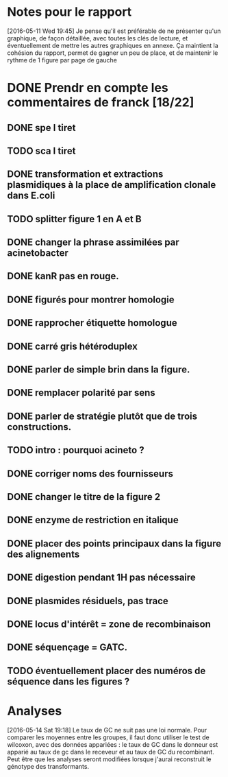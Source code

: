 * Notes pour le rapport

[2016-05-11 Wed 19:45] Je pense qu'il est préférable de ne présenter qu'un
graphique, de façon détaillée, avec toutes les clés de lecture, et
éventuellement de mettre les autres graphiques en annexe. Ça maintient la
cohésion du rapport, permet de gagner un peu de place, et de maintenir le rythme
de 1 figure par page de gauche

* DONE Prendr en compte les commentaires de franck [18/22]
** DONE spe I tiret
** TODO sca I tiret
** DONE transformation et extractions plasmidiques à la place de amplification clonale dans E.coli
** TODO splitter figure 1 en A et B
** DONE changer la phrase assimilées par acinetobacter
** DONE kanR pas en rouge.
** DONE figurés pour montrer homologie
** DONE rapprocher étiquette homologue
** DONE carré gris hétéroduplex
** DONE parler de simple brin dans la figure.
** DONE remplacer polarité par sens
** DONE parler de stratégie plutôt que de trois constructions.
** TODO intro : pourquoi acineto ?
** DONE corriger noms des fournisseurs
** DONE changer le titre de la figure 2
** DONE enzyme de restriction en italique
** DONE placer des points principaux dans la figure des alignements
** DONE digestion pendant 1H pas nécessaire
** DONE plasmides résiduels, pas trace
** DONE locus d'intérêt = zone de recombinaison
** DONE séquençage = GATC.
** TODO éventuellement placer des numéros de séquence dans les figures ?
* Analyses

[2016-05-14 Sat 19:18] Le taux de GC ne suit pas une loi normale. Pour comparer
les moyennes entre les groupes, il faut donc utiliser le test de wilcoxon, avec
des données appariées : le taux de GC dans le donneur est apparié au taux de gc
dans le receveur et au taux de GC du recombinant. Peut être que les analyses
seront modifiées lorsque j'aurai reconstruit le génotype des transformants.
